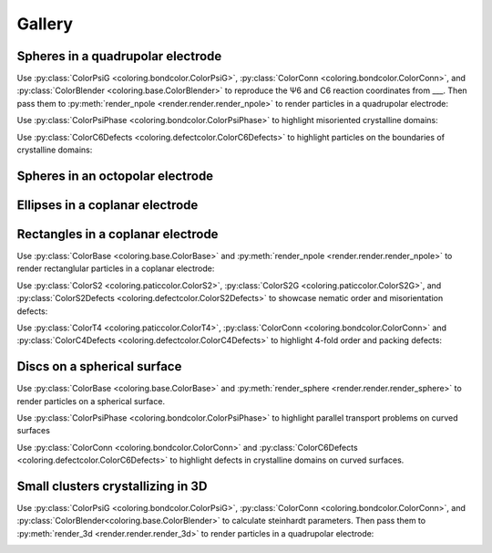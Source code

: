 Gallery
=======

Spheres in a quadrupolar electrode
^^^^^^^^^^^^^^^^^^^^^^^^^^^^^^^^^^

Use :py:class:`ColorPsiG <coloring.bondcolor.ColorPsiG>`, :py:class:`ColorConn <coloring.bondcolor.ColorConn>`, and :py:class:`ColorBlender <coloring.base.ColorBlender>` to reproduce the Ψ6 and C6 reaction coordinates from \_\_\_. Then pass them to :py:meth:`render_npole <render.render.render_npole>` to render particles in a quadrupolar electrode:

.. container:: row-assets

   .. container:: asset

      .. video:: _static/base-qpole1.webm
         :width: 300
         :autoplay:
         :loop:
         :nocontrols:
         :muted:

   .. container:: asset

      .. video:: _static/c6-qpole1.webm
         :width: 300
         :autoplay:
         :loop:
         :nocontrols:
         :muted:

.. container:: row-assets

   .. container:: asset

      .. video:: _static/psig-qpole1.webm
         :width: 300
         :autoplay:
         :loop:
         :nocontrols:
         :muted:

   .. container:: asset

      .. video:: _static/psi6c6-qpole1.webm
         :width: 300
         :autoplay:
         :loop:
         :nocontrols:
         :muted:


Use :py:class:`ColorPsiPhase <coloring.bondcolor.ColorPsiPhase>` to highlight misoriented crystalline domains:

.. video:: _static/phase-qpole1.webm
   :width: 400
   :autoplay:
   :loop:
   :nocontrols:
   :muted:


Use :py:class:`ColorC6Defects <coloring.defectcolor.ColorC6Defects>` to highlight particles on the boundaries of crystalline domains:

.. video:: _static/c6d-qpole1.webm
   :width: 400
   :autoplay:
   :loop:
   :nocontrols:
   :muted:


Spheres in an octopolar electrode
^^^^^^^^^^^^^^^^^^^^^^^^^^^^^^^^^



Ellipses in a coplanar electrode
^^^^^^^^^^^^^^^^^^^^^^^^^^^^^^^^



Rectangles in a coplanar electrode
^^^^^^^^^^^^^^^^^^^^^^^^^^^^^^^^^^

Use :py:class:`ColorBase <coloring.base.ColorBase>` and :py:meth:`render_npole <render.render.render_npole>` to render rectanglular particles in a coplanar electrode:

.. container:: row-assets

   .. container:: asset

      .. video:: _static/base-rect1.webm
         :width: 300
         :autoplay:
         :loop:
         :nocontrols:
         :muted:

   .. container:: asset

      .. video:: _static/base-rect2.webm
         :width: 300
         :autoplay:
         :loop:
         :nocontrols:
         :muted:


Use :py:class:`ColorS2 <coloring.paticcolor.ColorS2>`, :py:class:`ColorS2G <coloring.paticcolor.ColorS2G>`, and :py:class:`ColorS2Defects <coloring.defectcolor.ColorS2Defects>` to showcase nematic order and misorientation defects:

.. container:: row-assets

   .. container:: asset

      .. video:: _static/s2-rect1.webm
         :width: 300
         :autoplay:
         :loop:
         :nocontrols:
         :muted:

   .. container:: asset

      .. video:: _static/s2-rect2.webm
         :width: 300
         :autoplay:
         :loop:
         :nocontrols:
         :muted:

.. container:: row-assets

   .. container:: asset

      .. video:: _static/s2g-rect1.webm
         :width: 300
         :autoplay:
         :loop:
         :nocontrols:
         :muted:

   .. container:: asset

      .. video:: _static/s2g-rect2.webm
         :width: 300
         :autoplay:
         :loop:
         :nocontrols:
         :muted:

.. container:: row-assets

   .. container:: asset

      .. video:: _static/s2d-rect1.webm
         :width: 300
         :autoplay:
         :loop:
         :nocontrols:
         :muted:

   .. container:: asset

      .. video:: _static/s2d-rect2.webm
         :width: 300
         :autoplay:
         :loop:
         :nocontrols:
         :muted:


Use :py:class:`ColorT4 <coloring.paticcolor.ColorT4>`, :py:class:`ColorConn <coloring.bondcolor.ColorConn>` and :py:class:`ColorC4Defects <coloring.defectcolor.ColorC4Defects>` to highlight 4-fold order and packing defects:

.. container:: row-assets

   .. container:: asset

      .. video:: _static/t4g-rect1.webm
         :width: 300
         :autoplay:
         :loop:
         :nocontrols:
         :muted:

   .. container:: asset

      .. video:: _static/t4g-rect2.webm
         :width: 300
         :autoplay:
         :loop:
         :nocontrols:
         :muted:

.. container:: row-assets

   .. container:: asset

      .. video:: _static/c4-rect1.webm
         :width: 300
         :autoplay:
         :loop:
         :nocontrols:
         :muted:

   .. container:: asset

      .. video:: _static/c4-rect2.webm
         :width: 300
         :autoplay:
         :loop:
         :nocontrols:
         :muted:

.. container:: row-assets

   .. container:: asset

      .. video:: _static/c4d-rect1.webm
         :width: 300
         :autoplay:
         :loop:
         :nocontrols:
         :muted:

   .. container:: asset

      .. video:: _static/c4d-rect2.webm
         :width: 300
         :autoplay:
         :loop:
         :nocontrols:
         :muted:


Discs on a spherical surface
^^^^^^^^^^^^^^^^^^^^^^^^^^^^

Use :py:class:`ColorBase <coloring.base.ColorBase>` and :py:meth:`render_sphere <render.render.render_sphere>` to render particles on a spherical surface.

.. video:: _static/base-sphere.webm
   :width: 300
   :autoplay:
   :loop:
   :nocontrols:
   :muted:


Use :py:class:`ColorPsiPhase <coloring.bondcolor.ColorPsiPhase>` to highlight parallel transport problems on curved surfaces

.. video:: _static/phase-sphere.webm
   :width: 300
   :autoplay:
   :loop:
   :nocontrols:
   :muted:


Use :py:class:`ColorConn <coloring.bondcolor.ColorConn>` and :py:class:`ColorC6Defects <coloring.defectcolor.ColorC6Defects>` to highlight defects in crystalline domains on curved surfaces.

.. container:: row-assets

   .. container:: asset

      .. video:: _static/c6-sphere.webm
         :width: 300
         :autoplay:
         :loop:
         :nocontrols:
         :muted:

   .. container:: asset

      .. video:: _static/c6d-sphere.webm
         :width: 300
         :autoplay:
         :loop:
         :nocontrols:
         :muted:


Small clusters crystallizing in 3D
^^^^^^^^^^^^^^^^^^^^^^^^^^^^^^^^^^

Use :py:class:`ColorPsiG <coloring.bondcolor.ColorPsiG>`, :py:class:`ColorConn <coloring.bondcolor.ColorConn>`, and :py:class:`ColorBlender<coloring.base.ColorBlender>` to calculate steinhardt parameters. Then pass them to :py:meth:`render_3d <render.render.render_3d>` to render particles in a quadrupolar electrode:

.. container:: row-assets

   .. container:: asset

      .. video:: _static/base-clust.webm
         :width: 300
         :autoplay:
         :loop:
         :nocontrols:
         :muted:

   .. container:: asset

      .. video:: _static/C6-clust.webm
         :width: 300
         :autoplay:
         :loop:
         :nocontrols:
         :muted:

.. container:: row-assets

   .. container:: asset

      .. video:: _static/Q6-clust.webm
         :width: 300
         :autoplay:
         :loop:
         :nocontrols:
         :muted:

   .. container:: asset

      .. video:: _static/Q6C6-clust.webm
         :width: 300
         :autoplay:
         :loop:
         :nocontrols:
         :muted: